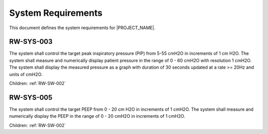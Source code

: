 .. system_requirements:

System Requirements
===================

This document defines the system requirements for |PROJECT_NAME|.

.. _RW-SYS-003:

RW-SYS-003
----------
The system shall control the target peak inspiratory pressure (PIP) from 5-55 cmH2O in increments of 1 cm H2O.
The system shall measure and numerically display patient pressure in the range of 0 - 60 cmH2O with resolution 1 cmH2O.
The system shall display the measured pressure as a graph with duration of 30 seconds updated at a rate >= 20Hz and units of cmH2O.

Children: :ref:`RW-SW-002`

.. _RW-SYS-005:

RW-SYS-005
----------
The system shall control the target PEEP from 0 - 20 cm H2O in increments of 1 cmH2O.
The system shall measure and numerically display the PEEP in the range of 0 - 20 cmH2O in increments of 1 cmH2O.

Children: :ref:`RW-SW-002`
